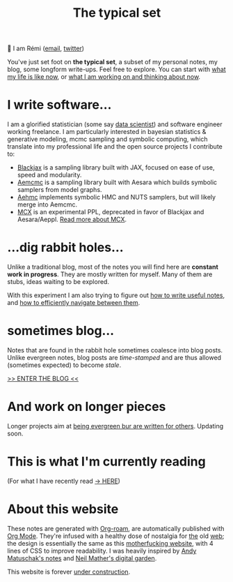 #+TITLE: The typical set

👋 I am Rémi ([[mailto:remi@thetypicalset.com][email]], [[https://twitter.com/remilouf][twitter]])

You've just set foot on *the typical set*, a subset of my personal notes, my blog, some longform write-ups. Feel free to explore. You can start with [[id:058ec62c-6022-4eeb-b0a0-e88a75a8b761][what my life is like now]], or [[id:9980ae28-68d4-4e29-9248-d661ccd85ab8][what I am working on and thinking about now]].


* I write software...

I am a glorified statistician (some say [[https://hbr.org/2012/10/data-scientist-the-sexiest-job-of-the-21st-century][data scientist]]) and software engineer working freelance. I am particularly interested in bayesian statistics & generative modeling, mcmc sampling and symbolic computing, which translate into my professional life and the open source projects I contribute to:

- [[https://github.com/blackjax-devs/blackjax][Blackjax]] is a sampling library built with JAX, focused on ease of use, speed and modularity.
- [[https://github.com/aesara-devs/aemcmc][Aemcmc]] is a sampling library built with Aesara which builds symbolic samplers from model graphs.
- [[https://github.com/aesara-devs/aehmc][Aehmc]] implements symbolic HMC and NUTS samplers, but will likely merge into Aemcmc.
- [[https://github.com/rlouf/mcx][MCX]] is an experimental PPL, deprecated in favor of Blackjax and Aesara/Aeppl. [[file:blog/introducing-mcx.org][Read more about MCX]].

* ...dig rabbit holes...

Unlike a traditional blog, most of the notes you will find here are *constant work in progress*. They are mostly written for myself. Many of them are stubs, ideas waiting to be explored.

With this experiment I am also trying to figure out [[id:d4b6bab5-96f2-417f-902d-c78e7b7d1dca][how to write useful notes]], and [[id:7dae4406-eb94-4496-93e1-a989cab14729][how to efficiently navigate between them]].

* sometimes blog...

Notes that are found in the rabbit hole sometimes coalesce into blog posts. Unlike evergreen notes, blog posts are /time-stamped/ and are thus allowed (sometimes expected) to become /stale/.

[[file:img/blinktastic_apple_blog.gif]]

[[file:blog/index.org][>> ENTER THE BLOG <<]]

* And work on longer pieces

Longer projects aim at [[id:d6361b63-7810-4322-8951-88eb05a9d882][being evergreen bur are written for others]]. Updating soon.

* This is what I'm currently reading

(For what I have recently read [[id:911c1ce7-5f95-4047-b724-91cd06761533][-> HERE]])

#+attr_html: :align center :height 300
[[file:img/books/jackson-de-gaulle.jpg]]

#+attr_html: :align center :height 300
[[file:img/books/goldstein-money.jpg]]

#+attr_html: :height 300
[[file:img/books/friedman-reasoned-schemer.jpg]]

#+attr_html: :height 300
[[file:img/books/norvig-paradigms-AI-programming.jpg]]

* About this website

[[file:img/pikachu-wip.gif]]

These notes are generated with [[https://www.orgroam.com/][Org-roam]], are automatically published with [[https://www.orgmode.org/fr/][Org Mode]]. They're infused with a healthy dose of nostalgia for [[https://www.spacejam.com/1996/][the]] old [[http://info.cern.ch/hypertext/WWW/TheProject.html][web]]; the design is essentially the same as this [[https://motherfuckingwebsite.com/][motherfucking website]], with 4 lines of CSS to improve readability. I was heavily inspired by [[https://notes.andymatuschak.org/About_these_notes][Andy Matuschak's notes]] and [[https://commonplace.doubleloop.net/][Neil Mather's digital garden]].

This website is forever [[file:colophon.org][under construction]].
